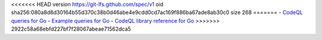 <<<<<<< HEAD
version https://git-lfs.github.com/spec/v1
oid sha256:080a8d8d30164b55d370c38b0d46abe4e9cdd0cd7ac169f886ba67ade8ab30c0
size 268
=======
- `CodeQL queries for Go <https://github.com/github/codeql-go/tree/main/ql/src>`__
- `Example queries for Go <https://github.com/github/codeql-go/tree/main/ql/examples>`__
- `CodeQL library reference for Go <https://codeql.github.com/codeql-standard-libraries/go/>`__
>>>>>>> 2922c58a68ebfd227bf7f28067abeae71562dca5

